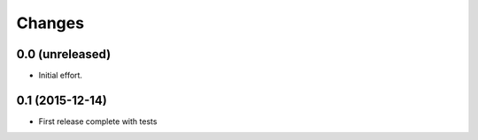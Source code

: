 .. -*- coding: utf-8 -*-

Changes
-------

0.0 (unreleased)
~~~~~~~~~~~~~~~~

- Initial effort.

0.1 (2015-12-14)
~~~~~~~~~~~~~~~~

- First release complete with tests
